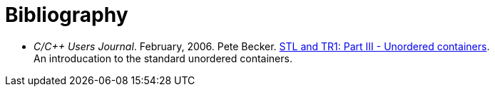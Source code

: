 [#bibliography]

:idprefix: bibliography_

= Bibliography

* _C/C++ Users Journal_. February, 2006. Pete Becker. http://www.ddj.com/cpp/184402066[STL and TR1: Part III - Unordered containers^]. +
An introducation to the standard unordered containers.


